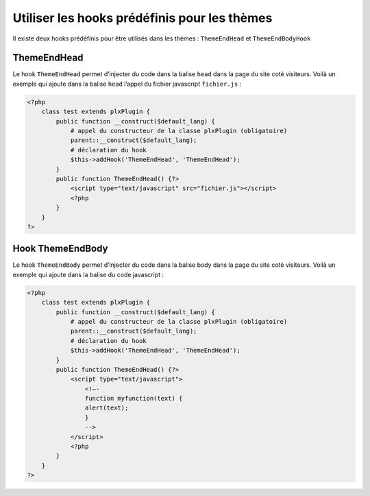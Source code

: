 Utiliser les hooks prédéfinis pour les thèmes
=============================================

Il existe deux hooks prédéfinis pour être utilisés dans les thèmes : ``ThemeEndHead`` et ``ThemeEndBodyHook``

ThemeEndHead
------------

Le hook ``ThemeEndHead`` permet d’injecter du code dans la balise ``head`` dans la page
du site coté visiteurs. Voilà un exemple qui ajoute dans la balise ``head`` l’appel
du fichier javascript ``fichier.js`` :

.. code:: php

    <?php
        class test extends plxPlugin {
            public function __construct($default_lang) {
                # appel du constructeur de la classe plxPlugin (obligatoire)
                parent::__construct($default_lang);
                # déclaration du hook
                $this->addHook('ThemeEndHead', 'ThemeEndHead');
            }
            public function ThemeEndHead() {?>
                <script type="text/javascript" src="fichier.js"></script>
                <?php
            }
        }
    ?>


Hook ThemeEndBody
-----------------

Le hook ``ThemeEndBody`` permet d’injecter du code dans la balise body dans la page du site coté visiteurs.
Voilà un exemple qui ajoute dans la balise du code javascript :

.. code:: php

    <?php
        class test extends plxPlugin {
            public function __construct($default_lang) {
                # appel du constructeur de la classe plxPlugin (obligatoire)
                parent::__construct($default_lang);
                # déclaration du hook
                $this->addHook('ThemeEndHead', 'ThemeEndHead');
            }
            public function ThemeEndHead() {?>
                <script type="text/javascript">
                    <!—-
                    function myfunction(text) {
                    alert(text);
                    }
                    -->
                </script>
                <?php
            }
        }
    ?>
